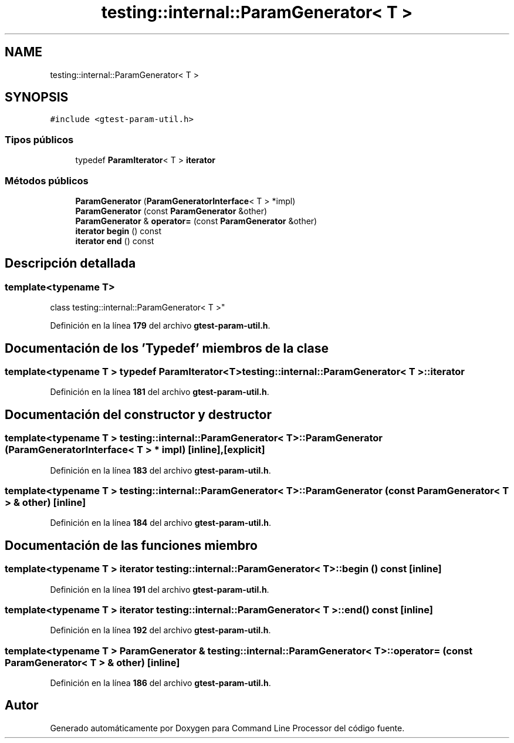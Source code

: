 .TH "testing::internal::ParamGenerator< T >" 3 "Viernes, 5 de Noviembre de 2021" "Version 0.2.3" "Command Line Processor" \" -*- nroff -*-
.ad l
.nh
.SH NAME
testing::internal::ParamGenerator< T >
.SH SYNOPSIS
.br
.PP
.PP
\fC#include <gtest\-param\-util\&.h>\fP
.SS "Tipos públicos"

.in +1c
.ti -1c
.RI "typedef \fBParamIterator\fP< T > \fBiterator\fP"
.br
.in -1c
.SS "Métodos públicos"

.in +1c
.ti -1c
.RI "\fBParamGenerator\fP (\fBParamGeneratorInterface\fP< T > *impl)"
.br
.ti -1c
.RI "\fBParamGenerator\fP (const \fBParamGenerator\fP &other)"
.br
.ti -1c
.RI "\fBParamGenerator\fP & \fBoperator=\fP (const \fBParamGenerator\fP &other)"
.br
.ti -1c
.RI "\fBiterator\fP \fBbegin\fP () const"
.br
.ti -1c
.RI "\fBiterator\fP \fBend\fP () const"
.br
.in -1c
.SH "Descripción detallada"
.PP 

.SS "template<typename T>
.br
class testing::internal::ParamGenerator< T >"
.PP
Definición en la línea \fB179\fP del archivo \fBgtest\-param\-util\&.h\fP\&.
.SH "Documentación de los 'Typedef' miembros de la clase"
.PP 
.SS "template<typename T > typedef \fBParamIterator\fP<T> \fBtesting::internal::ParamGenerator\fP< T >::\fBiterator\fP"

.PP
Definición en la línea \fB181\fP del archivo \fBgtest\-param\-util\&.h\fP\&.
.SH "Documentación del constructor y destructor"
.PP 
.SS "template<typename T > \fBtesting::internal::ParamGenerator\fP< T >::\fBParamGenerator\fP (\fBParamGeneratorInterface\fP< T > * impl)\fC [inline]\fP, \fC [explicit]\fP"

.PP
Definición en la línea \fB183\fP del archivo \fBgtest\-param\-util\&.h\fP\&.
.SS "template<typename T > \fBtesting::internal::ParamGenerator\fP< T >::\fBParamGenerator\fP (const \fBParamGenerator\fP< T > & other)\fC [inline]\fP"

.PP
Definición en la línea \fB184\fP del archivo \fBgtest\-param\-util\&.h\fP\&.
.SH "Documentación de las funciones miembro"
.PP 
.SS "template<typename T > \fBiterator\fP \fBtesting::internal::ParamGenerator\fP< T >::begin () const\fC [inline]\fP"

.PP
Definición en la línea \fB191\fP del archivo \fBgtest\-param\-util\&.h\fP\&.
.SS "template<typename T > \fBiterator\fP \fBtesting::internal::ParamGenerator\fP< T >::end () const\fC [inline]\fP"

.PP
Definición en la línea \fB192\fP del archivo \fBgtest\-param\-util\&.h\fP\&.
.SS "template<typename T > \fBParamGenerator\fP & \fBtesting::internal::ParamGenerator\fP< T >::operator= (const \fBParamGenerator\fP< T > & other)\fC [inline]\fP"

.PP
Definición en la línea \fB186\fP del archivo \fBgtest\-param\-util\&.h\fP\&.

.SH "Autor"
.PP 
Generado automáticamente por Doxygen para Command Line Processor del código fuente\&.
